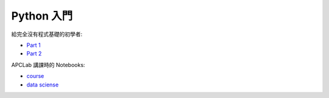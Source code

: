 ========================================
Python 入門
========================================

給完全沒有程式基礎的初學者:

* `Part 1 <http://nbviewer.ipython.org/github/wdv4758h/Python-Introduction/blob/master/beginer/Python%20%E5%85%A5%E9%96%80.ipynb>`_
* `Part 2 <http://nbviewer.ipython.org/github/wdv4758h/Python-Introduction/blob/master/beginer/Python%20%E5%85%A5%E9%96%80%20-%20Part%202.ipynb>`_


APCLab 講課時的 Notebooks:

* `course <http://nbviewer.ipython.org/github/APCLab/Python-Introduction/blob/master/apclab-course/course.ipynb>`_
* `data sciense <http://nbviewer.ipython.org/github/APCLab/Python-Introduction/blob/master/apclab-course/data_sciense.ipynb>`_
